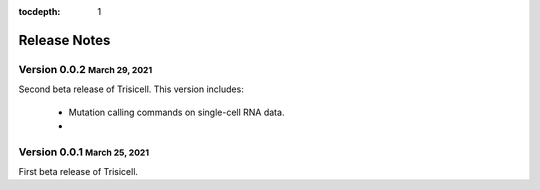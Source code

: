 :tocdepth: 1

.. role:: small
.. role:: smaller

Release Notes
=============

Version 0.0.2 :small:`March 29, 2021`
-------------------------------------

Second beta release of Trisicell. This version includes:

    - Mutation calling commands on single-cell RNA data.
    - 


Version 0.0.1 :small:`March 25, 2021`
-------------------------------------

First beta release of Trisicell.
